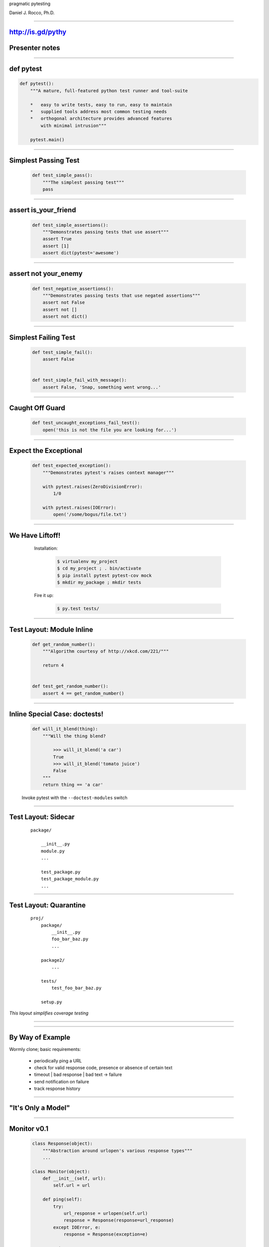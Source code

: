 .. |->| unicode:: U+02192 .. ->

.. class:: show_title huge

pragmatic pytesting

Daniel J. Rocco, Ph.D.

----


http://is.gd/pythy
==================

Presenter notes
===============

..

----


def pytest
==========

.. code-block:: python

    def pytest():
        """A mature, full-featured python test runner and tool-suite

        *   easy to write tests, easy to run, easy to maintain
        *   supplied tools address most common testing needs
        *   orthogonal architecture provides advanced features
            with minimal intrusion"""

        pytest.main()


----


Simplest Passing Test
=====================

    .. code-block:: python

        def test_simple_pass():
            """The simplest passing test"""
            pass

----

assert is_your_friend
=====================

    .. code-block:: python

        def test_simple_assertions():
            """Demonstrates passing tests that use assert"""
            assert True
            assert [1]
            assert dict(pytest='awesome')


----

assert not your_enemy
=====================

    .. code-block:: python

        def test_negative_assertions():
            """Demonstrates passing tests that use negated assertions"""
            assert not False
            assert not []
            assert not dict()

----

Simplest Failing Test
=====================

    .. code-block:: python

        def test_simple_fail():
            assert False


        def test_simple_fail_with_message():
            assert False, 'Snap, something went wrong...'

----

Caught Off Guard
================

    .. code-block:: python

        def test_uncaught_exceptions_fail_test():
            open('this is not the file you are looking for...')

----

Expect the Exceptional
======================

    .. code-block:: python

        def test_expected_exception():
            """Demonstrates pytest's raises context manager"""

            with pytest.raises(ZeroDivisionError):
                1/0

            with pytest.raises(IOError):
                open('/some/bogus/file.txt')


----

We Have Liftoff!
================

.. class:: row
..

    .. class:: pull-left
    ..

        Installation:

            .. code-block:: bash

                $ virtualenv my_project
                $ cd my_project ; . bin/activate
                $ pip install pytest pytest-cov mock
                $ mkdir my_package ; mkdir tests

        Fire it up:

            .. code-block:: bash

                $ py.test tests/

    .. class:: pull-right mat
    .. image:: images/rocket.jpg

----


Test Layout: Module Inline
==========================

    .. code-block:: python

        def get_random_number():
            """Algorithm courtesy of http://xkcd.com/221/"""

            return 4


        def test_get_random_number():
            assert 4 == get_random_number()

----

Inline Special Case: doctests!
==============================

    .. code-block:: python

        def will_it_blend(thing):
            """Will the thing blend?

                >>> will_it_blend('a car')
                True
                >>> will_it_blend('tomato juice')
                False
            """
            return thing == 'a car'


    Invoke pytest with the ``--doctest-modules`` switch

----


Test Layout: Sidecar
====================

    ::

        package/

            __init__.py
            module.py
            ...

            test_package.py
            test_package_module.py
            ...


----


Test Layout: Quarantine
=======================

    ::

        proj/
            package/
                __init__.py
                foo_bar_baz.py
                ...

            package2/
                ...

            tests/
                test_foo_bar_baz.py

            setup.py

*This layout simplifies coverage testing*


----

.. image:: images/seal.png
    :align: center

----

By Way of Example
=================

Wormly clone; basic requirements:

    *   periodically ping a URL
    *   check for valid response code, presence or absence of certain text
    *   timeout | bad response | bad text |->| failure
    *   send notification on failure
    *   track response history

----

"It's Only a Model"
===================

    .. class:: mat
    .. image:: images/oh_no_uml.png
        :align: center


----

Monitor v0.1
============

    .. code-block:: python
    
        class Response(object):
            """Abstraction around urlopen's various response types"""
            ...

        class Monitor(object):
            def __init__(self, url):
                self.url = url

            def ping(self):
                try:
                    url_response = urlopen(self.url)
                    response = Response(response=url_response)
                except IOError, e:
                    response = Response(exception=e)

                return response

----

Our First Test Run
==================

    .. code-block:: python

        def test_valid_local_http_response_should_yield_positive():
            monitor = Monitor('http://localhost:8000')
            response = monitor.ping()

            assert response
            assert httplib.OK == response.response_code

    NB: for this to work, you need a running web server:

        ::

            $ python -m SimpleHTTPServer

    which lets us know that we have

----

Problems
========

----

Revelation: ``urlopen`` isn't broken.
=====================================

Presenter Notes
===============

..

----

What We Actually Care About
===========================

Presenter Notes
===============

..  this section will be hidden in the output; here to keep landslide
    from complaining

----

What We Actually Care About
===========================

Given a mechanism for opening URLs,

When I check the availability of a given URL,

*   good response (e.g. 200) should yield success response
*   timeout should yield failure response
*   bad response code (e.g. 404) should yield failure response
*   good response with bad text in the response should yield failure response

Presenter notes
===============

    behavior on: successful response, failed response, successful response
    with good/bad text, timeout

    meta-answer: need to think carefully about what you are testing and why

----

Testability and a Little Dependency Injection
=============================================

DI pattern core idea: function's dependencies should appear in its signature

    .. code-block:: python

        def dependencies_go(here=True):

            dependencies = not here

Presenter Notes
===============

core idea: pass function's dependencies to it on call

rationale:

    *   communication: function communicates its dependencies in its
            signature, rather than having implicit dependencies scattered
            throughout its implementation
    *   isolation: DI fn is loosely coupled to the rest of the system: deps
            flow to it from caller
    *   testability: much easier to provide alternative test implementations
            of deps

----

Non-DI Monitor
==============

    .. code-block:: python

        class Monitor(object):
            def __init__(self, url):
                self.url = url

            def ping(self):
                try:
                    url_response = urlopen(self.url)
                                   ^^^^^^^
                    ...

Presenter Notes
===============

Monitor has a hard dependency on urlopen that makes it difficult to test.

* What happens if the network is down?
* How can I easily test error codes like 401 & 403?
* What if I need non-default behavior, e.g. NTLM auth?

----

Improving Monitor with DI
=========================

    .. code-block:: python

        class Monitor(object):
            open = staticmethod(urlopen)

            def __init__(self, url, opener_director=None):
                self.url = url

                if opener_director:
                    self.open = opener.open


            def ping(self):
                try:
                    url_response = self.open(self.url)
                    ...

Presenter Notes
===============

Using dependency injection allows us to break the hard dependency on urlopen,
although for convenience it is still the default.

Advantages:

*   By default, works exactly as it used to
*   Monitor is now more flexible: I can use any implementation that conforms
    to OpenerDirector's interface
*   For testing, I can pass mock objects that provide responses mimicking
    real scenarios without actually talking over the network

----

Great!  Er, how does that help?
===============================

Presenter notes
===============

.. this section intentionally left (non)blank

----

``old_dog.tricks.append(...)``
==============================

.. code-block:: python

    # Basic HTTP Auth
    auth_handler = urllib2.HTTPBasicAuthHandler()
    auth_handler.add_password(...)
    opener = urllib2.build_opener(auth_handler)

    Monitor('http://super.secret.com', opener)



    # Custom user agent
    opener = urllib2.build_opener()
    opener.addheaders = [('User-agent', 'Mozilla/5.0')]

    Monitor('http://abolish-all-robots.org', opener)



----

Don't Mock Me
=============

Power tool: Michael Foord's `Mock <http://www.voidspace.org.uk/python/mock/>`_ library

Mock instances are callable:

    .. code-block:: python

        >>> from mock import Mock
        >>> mock_fn = Mock(return_value=42)
        >>> mock_fn()
        42

They provide useful information to your tests:

    .. code-block:: python

        >>> mock_fn.assert_called_once_with()

----

Don't Mock Me Again
===================

By default, accessing an attribute on a Mock yields a new Mock, making
object mocking trivial:

    .. code-block:: python

        >>> mock_obj = Mock()
        >>> isinstance(mock_obj.foo, Mock)
        True

        >>> mock_obj.foo.return_value = 'I\'m a return value!'
        >>> mock_obj.foo('I\'m an argument!')
        "I'm a return value!"

        >>> mock_obj.foo.assert_called_once_with('I\'m an argument!')

----

Mocking ``build_opener``
========================

OpenerDirector's ``open`` method |->| response object

``response.code`` |->| HTTP status


----

Mocking ``build_opener``
========================

    .. code-block:: python

        def mock_opener_director(response_code=httplib.OK):
            """Build a mock OpenerDirector instance."""

            mock_response = Mock(code=response_code)

            open = Mock(return_value=mock_response)

            opener_director = Mock(open=open)

            return opener_director

----

Success
=======

    .. code-block:: python

        def test_valid_local_http_response_should_yield_positive():
            opener_director = mock_opener_director()
            url = 'http://localhost:8000'
            monitor = Monitor(url, opener_director=opener_director)

            response = monitor.ping()

            opener_director.open.assert_called_once_with(url)

            assert response
            assert httplib.OK == response.response_code

----

Failure
=======

Or, rather, failing to fail...

    ::

        def test_not_found_should_yield_negative():
            opener_director = mock_opener_director(
                                  response_code=httplib.NOT_FOUND
                              )
            monitor = Monitor('http://localhost:8000/404.html',
                              opener_director=opener_director)
            response = monitor.ping()

        >       assert not response
        E    assert not <pyping.model.Response object at 0x...>

----

How does this thing work again?
===============================

    .. code-block:: python

        def mock_opener_director(response_code=httplib.OK):
            mock_response = Mock(code=response_code)

            open = Mock(return_value=mock_response)
            ...

.. class:: row
..

    .. class:: mat pull-left
    .. image:: images/head_scratcher.jpg

    .. class:: narrow column pull-right
    ..

        Wait, that isn't right!

        What about a ``response_code`` that's an error?

----

For realz this time
===================

    .. code-block:: python

        def mock_opener_director(response_code=httplib.OK):
            mock_response = Mock(code=response_code)

            def _side_effect(*args, **kw):
                if response_code < 300:
                    return DEFAULT
                else:
                    error = IOError()
                    error.code = response_code
                    raise error

            open = Mock(return_value=mock_response,
                        side_effect=_side_effect)

            opener_director = Mock(open=open)

            return opener_director

----

Other goodies
=============

.. class:: row
..

    .. class:: column nobullets pull-left

    *   stop after the first failure::

        $ py.test -x ...

    *   fire up ye olde debugger on failure::

        $ py.test --pdb ...


    .. class:: column nobullets pull-left

    *   suppress output capture::

        $ py.test -s ...


    *   gotcha covered:

        .. code-block:: bash

            $ py.test --cov pyping \
                      --cov-report=html \
                      tests/


----

.. class:: row
..

        .. class:: huge nobullets pull-left compact

        * the
        * inevitable
        * question

        .. class:: mat pull-left
        .. image:: images/nose_fabulous.jpg


----

``import sys; sys.exit()``
==========================
